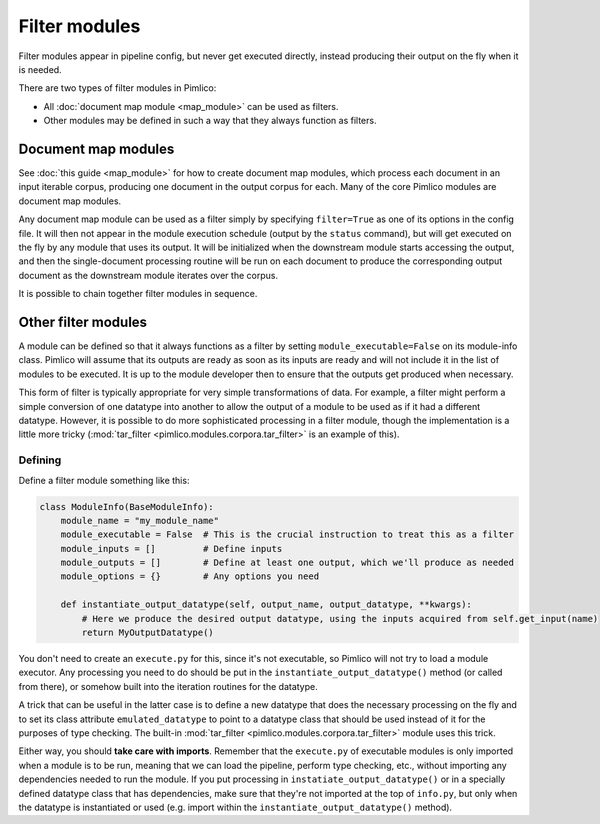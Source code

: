 ==================
  Filter modules
==================

Filter modules appear in pipeline config, but never get executed directly, instead producing their output
on the fly when it is needed.

There are two types of filter modules in Pimlico:

* All :doc:`document map module <map_module>` can be used as filters.
* Other modules may be defined in such a way that they always function as filters.

Document map modules
====================

See :doc:`this guide <map_module>` for how to create document map modules, which process each document in an
input iterable corpus, producing one document in the output corpus for each. Many of the core Pimlico modules
are document map modules.

Any document map module can be used as a filter simply by specifying ``filter=True`` as one of its options in the
config file. It will then not appear in the module execution schedule (output by the ``status`` command), but
will get executed on the fly by any module that uses its output. It will be initialized when the downstream
module starts accessing the output, and then the single-document processing routine will be run on each document
to produce the corresponding output document as the downstream module iterates over the corpus.

It is possible to chain together filter modules in sequence.

Other filter modules
====================

A module can be defined so that it always functions as a filter by setting ``module_executable=False`` on its
module-info class. Pimlico will assume that its outputs are ready as soon as its inputs are ready and will not
include it in the list of modules to be executed. It is up to the module developer then to ensure that the outputs
get produced when necessary.

This form of filter is typically appropriate for very simple transformations of data. For example, a filter might
perform a simple conversion of one datatype into another to allow the output of a module to be used as if it
had a different datatype. However, it is possible to do more sophisticated processing in a filter module, though
the implementation is a little more tricky (:mod:`tar_filter <pimlico.modules.corpora.tar_filter>` is an example
of this).

Defining
--------

Define a filter module something like this:

.. code-block:: py

   class ModuleInfo(BaseModuleInfo):
       module_name = "my_module_name"
       module_executable = False  # This is the crucial instruction to treat this as a filter
       module_inputs = []         # Define inputs
       module_outputs = []        # Define at least one output, which we'll produce as needed
       module_options = {}        # Any options you need

       def instantiate_output_datatype(self, output_name, output_datatype, **kwargs):
           # Here we produce the desired output datatype, using the inputs acquired from self.get_input(name)
           return MyOutputDatatype()

You don't need to create an ``execute.py`` for this, since it's not executable, so Pimlico will not try to load
a module executor. Any processing you need to do should be put in the ``instantiate_output_datatype()`` method
(or called from there), or somehow built into the iteration routines for the datatype.

A trick that can be useful in the latter case is to define a new datatype that does the necessary processing on
the fly and to set its class attribute ``emulated_datatype`` to point to a datatype class that should be used
instead of it for the purposes of type checking. The built-in :mod:`tar_filter <pimlico.modules.corpora.tar_filter>`
module uses this trick.

Either way, you should **take care with imports**.
Remember that the ``execute.py`` of executable modules is only imported
when a module is to be run, meaning that we can load the pipeline, perform type checking, etc., without importing
any dependencies needed to run the module. If you put processing in ``instatiate_output_datatype()`` or in a
specially defined datatype class that has dependencies, make sure that they're not imported at the top of ``info.py``,
but only when the datatype is instantiated or used (e.g. import within the ``instantiate_output_datatype()`` method).

